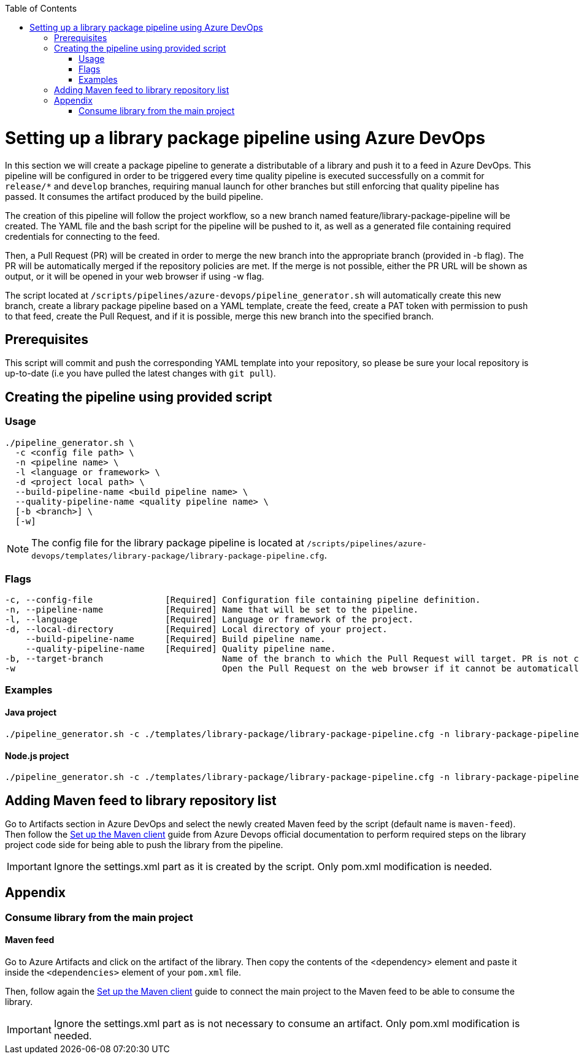 :toc: macro
toc::[]
:idprefix:
:idseparator: -

= Setting up a library package pipeline using Azure DevOps

In this section we will create a package pipeline to generate a distributable of a library and push it to a feed in Azure DevOps. This pipeline will be configured in order to be triggered every time quality pipeline is executed successfully on a commit for `release/*` and `develop` branches, requiring manual launch for other branches but still enforcing that quality pipeline has passed. It consumes the artifact produced by the build pipeline.

The creation of this pipeline will follow the project workflow, so a new branch named feature/library-package-pipeline will be created. The YAML file and the bash script for the pipeline will be pushed to it, as well as a generated file containing required credentials for connecting to the feed.

Then, a Pull Request (PR) will be created in order to merge the new branch into the appropriate branch (provided in -b flag). The PR will be automatically merged if the repository policies are met. If the merge is not possible, either the PR URL will be shown as output, or it will be opened in your web browser if using -w flag.

The script located at `/scripts/pipelines/azure-devops/pipeline_generator.sh` will automatically create this new branch, create a library package pipeline based on a YAML template, create the feed, create a PAT token with permission to push to that feed, create the Pull Request, and if it is possible, merge this new branch into the specified branch.

== Prerequisites

This script will commit and push the corresponding YAML template into your repository, so please be sure your local repository is up-to-date (i.e you have pulled the latest changes with `git pull`).

== Creating the pipeline using provided script

=== Usage
```
./pipeline_generator.sh \
  -c <config file path> \
  -n <pipeline name> \
  -l <language or framework> \
  -d <project local path> \
  --build-pipeline-name <build pipeline name> \
  --quality-pipeline-name <quality pipeline name> \
  [-b <branch>] \
  [-w]
```

NOTE: The config file for the library package pipeline is located at `/scripts/pipelines/azure-devops/templates/library-package/library-package-pipeline.cfg`.

=== Flags

```
-c, --config-file              [Required] Configuration file containing pipeline definition.
-n, --pipeline-name            [Required] Name that will be set to the pipeline.
-l, --language                 [Required] Language or framework of the project.
-d, --local-directory          [Required] Local directory of your project.
    --build-pipeline-name      [Required] Build pipeline name.
    --quality-pipeline-name    [Required] Quality pipeline name.
-b, --target-branch                       Name of the branch to which the Pull Request will target. PR is not created if the flag is not provided.
-w                                        Open the Pull Request on the web browser if it cannot be automatically merged. Requires -b flag.
```

=== Examples

==== Java project
```
./pipeline_generator.sh -c ./templates/library-package/library-package-pipeline.cfg -n library-package-pipeline -l java -d C:/Users/$USERNAME/Desktop/java-library-project --build-pipeline-name java-library-build --quality-pipeline-name java-library-quality
```

==== Node.js project
```
./pipeline_generator.sh -c ./templates/library-package/library-package-pipeline.cfg -n library-package-pipeline -l node -d C:/Users/$USERNAME/Desktop/node-library-project --quality-pipeline-name node-library-quality
```

== Adding Maven feed to library repository list

Go to Artifacts section in Azure DevOps and select the newly created Maven feed by the script (default name is `maven-feed`). Then follow the link:https://docs.microsoft.com/en-us/azure/devops/artifacts/maven/pom-and-settings?view=azure-devops[Set up the Maven client] guide from Azure Devops official documentation to perform required steps on the library project code side for being able to push the library from the pipeline.

IMPORTANT: Ignore the settings.xml part as it is created by the script. Only pom.xml modification is needed.

== Appendix

=== Consume library from the main project

==== Maven feed

Go to Azure Artifacts and click on the artifact of the library. Then copy the contents of the <dependency> element and paste it inside the `<dependencies>` element of your `pom.xml` file.

Then, follow again the link:https://docs.microsoft.com/en-us/azure/devops/artifacts/maven/pom-and-settings?view=azure-devops[Set up the Maven client] guide to connect the main project to the Maven feed to be able to consume the library.

IMPORTANT: Ignore the settings.xml part as is not necessary to consume an artifact. Only pom.xml modification is needed.
